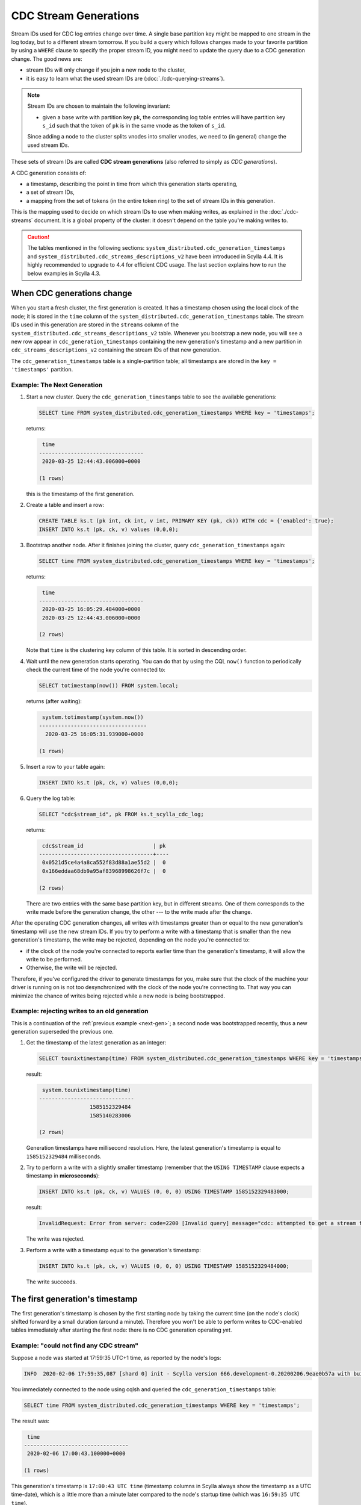 ======================
CDC Stream Generations
======================

Stream IDs used for CDC log entries change over time. A single base partition key might be mapped to one stream in the log today, but to a different stream tomorrow. If you build a query which follows changes made to your favorite partition by using a ``WHERE`` clause to specify the proper stream ID, you might need to update the query due to a CDC generation change. The good news are:

* stream IDs will only change if you join a new node to the cluster,
* it is easy to learn what the used stream IDs are (:doc:`./cdc-querying-streams`).

.. note::
    Stream IDs are chosen to maintain the following invariant:

    * given a base write with partition key ``pk``, the corresponding log table entries will have partition key ``s_id`` such that the token of ``pk`` is in the same vnode as the token of ``s_id``.

    Since adding a node to the cluster splits vnodes into smaller vnodes, we need to (in general) change the used stream IDs.

These sets of stream IDs are called **CDC stream generations** (also referred to simply as *CDC generations*). 

A CDC generation consists of:

* a timestamp, describing the point in time from which this generation starts operating,
* a set of stream IDs,
* a mapping from the set of tokens (in the entire token ring) to the set of stream IDs in this generation. 

This is the mapping used to decide on which stream IDs to use when making writes, as explained in the :doc:`./cdc-streams` document. It is a global property of the cluster: it doesn't depend on the table you're making writes to.

.. caution::
   The tables mentioned in the following sections: ``system_distributed.cdc_generation_timestamps`` and ``system_distributed.cdc_streams_descriptions_v2`` have been introduced in Scylla 4.4. It is highly recommended to upgrade to 4.4 for efficient CDC usage. The last section explains how to run the below examples in Scylla 4.3.

When CDC generations change
---------------------------

When you start a fresh cluster, the first generation is created. It has a timestamp chosen using the local clock of the node; it is stored in the ``time`` column of the ``system_distributed.cdc_generation_timestamps`` table. The stream IDs used in this generation are stored in the ``streams`` column of the ``system_distributed.cdc_streams_descriptions_v2`` table. Whenever you bootstrap a new node, you will see a new row appear in ``cdc_generation_timestamps`` containing the new generation's timestamp and a new partition in ``cdc_streams_descriptions_v2`` containing the stream IDs of that new generation.

The ``cdc_generation_timestamps`` table is a single-partition table; all timestamps are stored in the ``key = 'timestamps'`` partition.

.. _next-gen:

Example: The Next Generation
^^^^^^^^^^^^^^^^^^^^^^^^^^^^

#. Start a new cluster. Query the ``cdc_generation_timestamps`` table to see the available generations:

   .. code-block:: cql

      SELECT time FROM system_distributed.cdc_generation_timestamps WHERE key = 'timestamps';

   returns:

   .. code-block:: none

        time
       ---------------------------------
        2020-03-25 12:44:43.006000+0000

       (1 rows)

   this is the timestamp of the first generation.

#. Create a table and insert a row:

   .. code-block:: cql
      
      CREATE TABLE ks.t (pk int, ck int, v int, PRIMARY KEY (pk, ck)) WITH cdc = {'enabled': true};
      INSERT INTO ks.t (pk, ck, v) values (0,0,0);

#. Bootstrap another node. After it finishes joining the cluster, query ``cdc_generation_timestamps`` again:

   .. code-block:: cql

      SELECT time FROM system_distributed.cdc_generation_timestamps WHERE key = 'timestamps';

   returns:

   .. code-block:: none

     time
    ---------------------------------
     2020-03-25 16:05:29.484000+0000
     2020-03-25 12:44:43.006000+0000

    (2 rows)

   Note that ``time`` is the clustering key column of this table. It is sorted in descending order.

#. Wait until the new generation starts operating. You can do that by using the CQL ``now()`` function to periodically check the current time of the node you're connected to:

   .. code-block:: cql

    SELECT totimestamp(now()) FROM system.local;

   returns (after waiting):

   .. code-block:: cql

     system.totimestamp(system.now())
    ----------------------------------
      2020-03-25 16:05:31.939000+0000

    (1 rows)

#. Insert a row to your table again:

   .. code-block:: cql

      INSERT INTO ks.t (pk, ck, v) values (0,0,0);

#. Query the log table:

   .. code-block:: cql
    
    SELECT "cdc$stream_id", pk FROM ks.t_scylla_cdc_log;

   returns:

   .. code-block:: none

     cdc$stream_id                      | pk
    ------------------------------------+----
     0x0521d5ce4a4a8ca552f83d88a1ae55d2 |  0
     0x166eddaa68db9a95af83968998626f7c |  0

    (2 rows)

   There are two entries with the same base partition key, but in different streams. One of them corresponds to the write made before the generation change, the other --- to the write made after the change.

After the operating CDC generation changes, all writes with timestamps greater than or equal to the new generation's timestamp will use the new stream IDs. If you try to perform a write with a timestamp that is smaller than the new generation's timestamp, the write may be rejected, depending on the node you're connected to:

* if the clock of the node you're connected to reports earlier time than the generation's timestamp, it will allow the write to be performed.
* Otherwise, the write will be rejected.

Therefore, if you've configured the driver to generate timestamps for you, make sure that the clock of the machine your driver is running on is not too desynchronized with the clock of the node you're connecting to. That way you can minimize the chance of writes being rejected while a new node is being bootstrapped.

Example: rejecting writes to an old generation
^^^^^^^^^^^^^^^^^^^^^^^^^^^^^^^^^^^^^^^^^^^^^^

This is a continuation of the :ref:`previous example <next-gen>`; a second node was bootstrapped recently, thus a new generation superseded the previous one.

#. Get the timestamp of the latest generation as an integer:

   .. code-block:: cql

    SELECT tounixtimestamp(time) FROM system_distributed.cdc_generation_timestamps WHERE key = 'timestamps';

   result:

   .. code-block:: none

     system.tounixtimestamp(time)
    ------------------------------
                    1585152329484
                    1585140283006

    (2 rows)

   Generation timestamps have millisecond resolution. Here, the latest generation's timestamp is equal to ``1585152329484`` milliseconds.

#. Try to perform a write with a slightly smaller timestamp (remember that the ``USING TIMESTAMP`` clause expects a timestamp in **microseconds**):

   .. code-block:: cql

    INSERT INTO ks.t (pk, ck, v) VALUES (0, 0, 0) USING TIMESTAMP 1585152329483000;

   result:

   .. code-block:: none

    InvalidRequest: Error from server: code=2200 [Invalid query] message="cdc: attempted to get a stream from an earlier generation than the currently used one. With CDC you cannot send writes with timestamps too far into the past, because that would break consistency properties (write timestamp: 2020/03/25 16:05:29, current generation started at: 2020/03/25 16:05:29)"

   The write was rejected.

#. Perform a write with a timestamp equal to the generation's timestamp:

   .. code-block:: cql

    INSERT INTO ks.t (pk, ck, v) VALUES (0, 0, 0) USING TIMESTAMP 1585152329484000;

   The write succeeds.

The first generation's timestamp
--------------------------------

The first generation's timestamp is chosen by the first starting node by taking the current time (on the node's clock) shifted forward by a small duration (around a minute). Therefore you won't be able to perform writes to CDC-enabled tables immediately after starting the first node: there is no CDC generation operating *yet*.

Example: "could not find any CDC stream"
^^^^^^^^^^^^^^^^^^^^^^^^^^^^^^^^^^^^^^^^

Suppose a node was started at 17:59:35 UTC+1 time, as reported by the node's logs:

.. code-block:: none

   INFO  2020-02-06 17:59:35,087 [shard 0] init - Scylla version 666.development-0.20200206.9eae0b57a with build-id 052adc1eb0601af2 starting ...

You immediately connected to the node using cqlsh and queried the ``cdc_generation_timestamps`` table:

.. code-block:: cql

   SELECT time FROM system_distributed.cdc_generation_timestamps WHERE key = 'timestamps';

The result was:
 
.. code-block:: none

    time
   ---------------------------------
    2020-02-06 17:00:43.100000+0000

   (1 rows)

This generation's timestamp is ``17:00:43 UTC time`` (timestamp columns in Scylla always show the timestamp as a UTC time-date), which is a little more than a minute later compared to the node's startup time (which was ``16:59:35 UTC time``).

If you then immediately create a CDC-enabled table and attempt to make an insert:

.. code-block:: cql

   CREATE KEYSPACE ks WITH replication = {'class':'SimpleStrategy', 'replication_factor': 1};
   CREATE TABLE ks.t (pk int, ck int, v int, PRIMARY KEY (pk, ck)) WITH cdc = {'enabled': true};
   INSERT INTO ks.t (pk, ck, v) values (0, 0, 0);

the result will be an error message:

.. code-block:: none

   ServerError: cdc::metadata::get_stream: could not find any CDC stream (current time: 2020/02/06 16:59:58). Are we in the middle of a cluster upgrade?

If you see a message like that, it doesn't necessarily mean something is wrong, as it may simply mean that the first generation hasn't started operating yet. If you wait for about a minute, you should be able to write to a CDC-enabled table.

You may also see this message if you were running a cluster with an old version of Scylla (which didn't support CDC) and started a rolling upgrade.
Make sure to upgrade all nodes **before** you start doing CDC writes: one of the nodes will be responsible for creating the first CDC generation and informing other nodes about it.

Differences in Scylla 4.3
-------------------------

In Scylla 4.3 the tables ``cdc_generation_timestamps`` and ``cdc_streams_descriptions_v2`` don't exist. Instead there is the ``cdc_streams_descriptions`` table. To retrieve all generation timestamps, instead of querying the ``time`` column of ``cdc_generation_timestamps`` using a single-partition query (i.e. using ``WHERE key = 'timestamps'``), you would query the ``time`` column of ``cdc_streams_descriptions`` with a full range scan (without specifying a single partition):

.. code-block:: cql

   SELECT time FROM system_distributed.cdc_streams_descriptions;

Unfortunately, the ``time`` column is the partition key column of this table. Therefore the values are not sorted, unlike the values of the ``time`` column of the ``cdc_generation_timestamps`` table (in which ``time`` is the clustering key). You will have to sort them yourselves in order to learn the timestamp of the last generation. Furthermore, querying the table with a full range scan like above requires the coordinator to contact the entire cluster, potentially increasing resource usage and latency. Thus we recommend upgrading to Scylla 4.4 and use the new description tables instead.

.. TODO: CDC generation expiration

